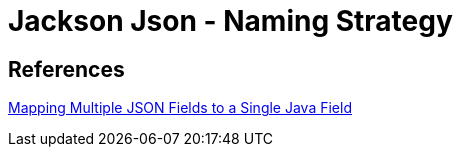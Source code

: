 = Jackson Json - Naming Strategy

== References
https://www.baeldung.com/json-multiple-fields-single-java-field[Mapping Multiple JSON Fields to a Single Java Field]
